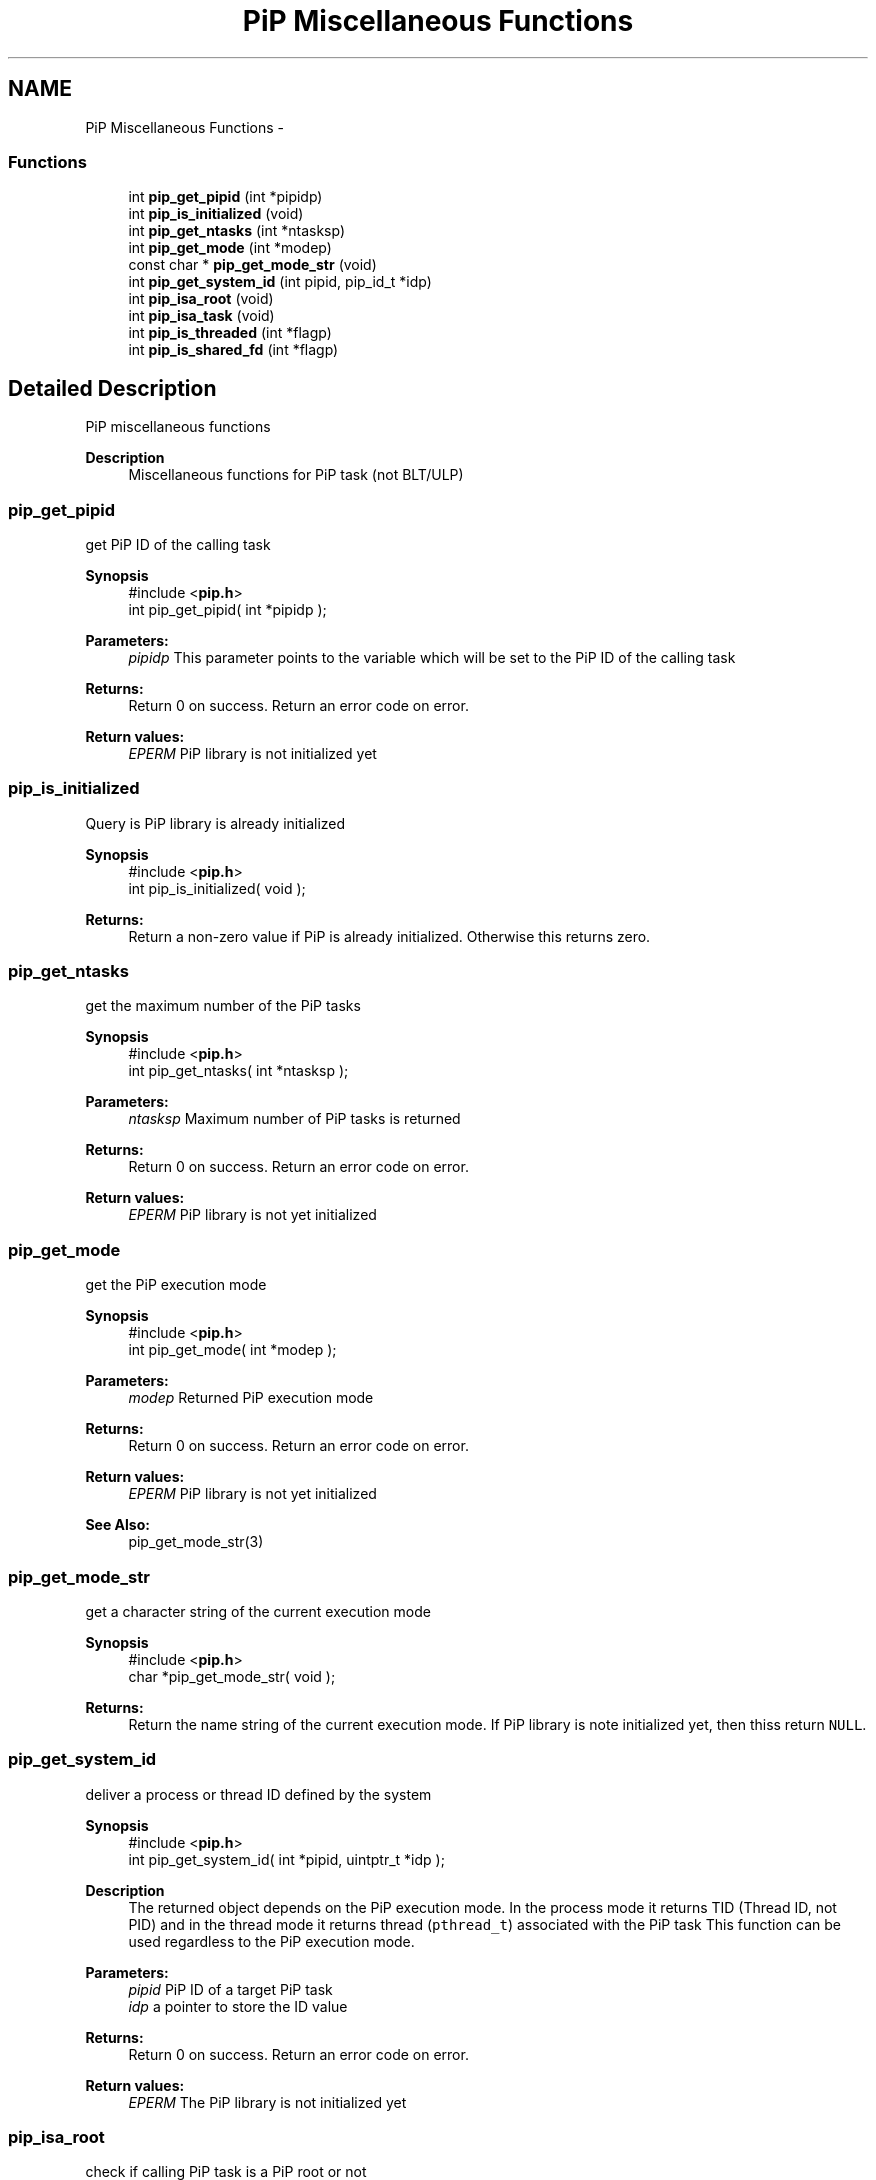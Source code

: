 .TH "PiP Miscellaneous Functions" 3 "Mon Jul 6 2020" "Process-in-Process" \" -*- nroff -*-
.ad l
.nh
.SH NAME
PiP Miscellaneous Functions \- 
.SS "Functions"

.in +1c
.ti -1c
.RI "int \fBpip_get_pipid\fP (int *pipidp)"
.br
.ti -1c
.RI "int \fBpip_is_initialized\fP (void)"
.br
.ti -1c
.RI "int \fBpip_get_ntasks\fP (int *ntasksp)"
.br
.ti -1c
.RI "int \fBpip_get_mode\fP (int *modep)"
.br
.ti -1c
.RI "const char * \fBpip_get_mode_str\fP (void)"
.br
.ti -1c
.RI "int \fBpip_get_system_id\fP (int pipid, pip_id_t *idp)"
.br
.ti -1c
.RI "int \fBpip_isa_root\fP (void)"
.br
.ti -1c
.RI "int \fBpip_isa_task\fP (void)"
.br
.ti -1c
.RI "int \fBpip_is_threaded\fP (int *flagp)"
.br
.ti -1c
.RI "int \fBpip_is_shared_fd\fP (int *flagp)"
.br
.in -1c
.SH "Detailed Description"
.PP 
PiP miscellaneous functions

.PP
\fBDescription\fP
.RS 4
Miscellaneous functions for PiP task (not BLT/ULP) 
.RE
.PP

.SS "pip_get_pipid"
get PiP ID of the calling task
.PP
\fBSynopsis\fP
.RS 4
#include <\fBpip\&.h\fP> 
.br
 int pip_get_pipid( int *pipidp );
.RE
.PP
\fBParameters:\fP
.RS 4
\fIpipidp\fP This parameter points to the variable which will be set to the PiP ID of the calling task
.RE
.PP
\fBReturns:\fP
.RS 4
Return 0 on success\&. Return an error code on error\&. 
.RE
.PP
\fBReturn values:\fP
.RS 4
\fIEPERM\fP PiP library is not initialized yet 
.RE
.PP

.SS "pip_is_initialized"
Query is PiP library is already initialized
.PP
\fBSynopsis\fP
.RS 4
#include <\fBpip\&.h\fP> 
.br
 int pip_is_initialized( void );
.RE
.PP
\fBReturns:\fP
.RS 4
Return a non-zero value if PiP is already initialized\&. Otherwise this returns zero\&. 
.RE
.PP

.SS "pip_get_ntasks"
get the maximum number of the PiP tasks
.PP
\fBSynopsis\fP
.RS 4
#include <\fBpip\&.h\fP> 
.br
 int pip_get_ntasks( int *ntasksp );
.RE
.PP
\fBParameters:\fP
.RS 4
\fIntasksp\fP Maximum number of PiP tasks is returned
.RE
.PP
\fBReturns:\fP
.RS 4
Return 0 on success\&. Return an error code on error\&. 
.RE
.PP
\fBReturn values:\fP
.RS 4
\fIEPERM\fP PiP library is not yet initialized 
.RE
.PP

.SS "pip_get_mode"
get the PiP execution mode
.PP
\fBSynopsis\fP
.RS 4
#include <\fBpip\&.h\fP> 
.br
 int pip_get_mode( int *modep );
.RE
.PP
\fBParameters:\fP
.RS 4
\fImodep\fP Returned PiP execution mode
.RE
.PP
\fBReturns:\fP
.RS 4
Return 0 on success\&. Return an error code on error\&. 
.RE
.PP
\fBReturn values:\fP
.RS 4
\fIEPERM\fP PiP library is not yet initialized
.RE
.PP
\fBSee Also:\fP
.RS 4
pip_get_mode_str(3) 
.RE
.PP

.SS "pip_get_mode_str"
get a character string of the current execution mode
.PP
\fBSynopsis\fP
.RS 4
#include <\fBpip\&.h\fP> 
.br
 char *pip_get_mode_str( void );
.RE
.PP
\fBReturns:\fP
.RS 4
Return the name string of the current execution mode\&. If PiP library is note initialized yet, then thiss return \fCNULL\fP\&. 
.RE
.PP

.SS "pip_get_system_id"
deliver a process or thread ID defined by the system
.PP
\fBSynopsis\fP
.RS 4
#include <\fBpip\&.h\fP> 
.br
int pip_get_system_id( int *pipid, uintptr_t *idp );
.RE
.PP
\fBDescription\fP
.RS 4
The returned object depends on the PiP execution mode\&. In the process mode it returns TID (Thread ID, not PID) and in the thread mode it returns thread (\fCpthread_t\fP) associated with the PiP task This function can be used regardless to the PiP execution mode\&.
.RE
.PP
\fBParameters:\fP
.RS 4
\fIpipid\fP PiP ID of a target PiP task 
.br
\fIidp\fP a pointer to store the ID value
.RE
.PP
\fBReturns:\fP
.RS 4
Return 0 on success\&. Return an error code on error\&. 
.RE
.PP
\fBReturn values:\fP
.RS 4
\fIEPERM\fP The PiP library is not initialized yet 
.RE
.PP

.SS "pip_isa_root"
check if calling PiP task is a PiP root or not
.PP
\fBSynopsis\fP
.RS 4
#include <\fBpip\&.h\fP> 
.br
int pip_isa_root( void );
.RE
.PP
\fBReturns:\fP
.RS 4
Return a non-zero value if the caller is the PiP root\&. Otherwise this returns zero\&. 
.RE
.PP

.SS "pip_isa_task"
check if calling PiP task is a PiP task or not
.PP
\fBSynopsis\fP
.RS 4
#include <\fBpip\&.h\fP> 
.br
int pip_isa_task( void );
.RE
.PP
\fBReturns:\fP
.RS 4
Return a non-zero value if the caller is the PiP task\&. Otherwise this returns zero\&. 
.RE
.PP

.SS "pip_is_threaded"
check if PiP execution mode is pthread or not
.PP
\fBSynopsis\fP
.RS 4
#include <\fBpip\&.h\fP> 
.br
int pip_is_threaded( int *flagp );
.RE
.PP
\fBParameters:\fP
.RS 4
\fIset\fP to a non-zero value if PiP execution mode is Pthread
.RE
.PP
\fBReturns:\fP
.RS 4
Return 0 on success\&. Return an error code on error\&. 
.RE
.PP
\fBReturn values:\fP
.RS 4
\fIEPERM\fP The PiP library is not initialized yet 
.RE
.PP

.SS "pip_is_shared_fd"
check if file descriptors are shared or not\&. This is equivalent with the \fCpip_is_threaded\fP function\&.
.PP
\fBSynopsis\fP
.RS 4
#include <\fBpip\&.h\fP> 
.br
int pip_is_shared_fd( int *flagp );
.RE
.PP
\fBParameters:\fP
.RS 4
\fIset\fP to a non-zero value if FDs are shared
.RE
.PP
\fBReturns:\fP
.RS 4
Return 0 on success\&. Return an error code on error\&. 
.RE
.PP
\fBReturn values:\fP
.RS 4
\fIEPERM\fP The PiP library is not initialized yet 
.RE
.PP

.SH "Author"
.PP 
Generated automatically by Doxygen for Process-in-Process from the source code\&.
